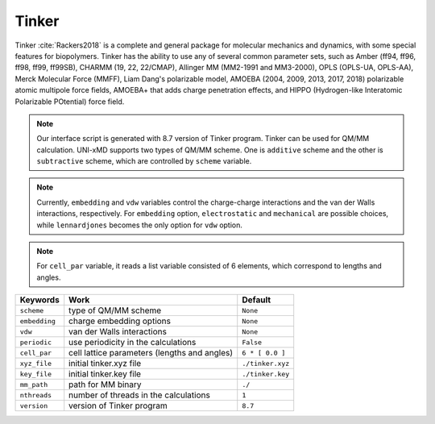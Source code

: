
Tinker
^^^^^^^^^^^^^^^^^^^^^^^^^^^^^^^^^^^^^^^^^^^

Tinker :cite:`Rackers2018` is a complete and general package for molecular mechanics and dynamics, with some special
features for biopolymers. Tinker has the ability to use any of several common parameter sets, such
as Amber (ff94, ff96, ff98, ff99, ff99SB), CHARMM (19, 22, 22/CMAP), Allinger MM (MM2-1991 and
MM3-2000), OPLS (OPLS-UA, OPLS-AA), Merck Molecular Force (MMFF), Liam Dang's polarizable model,
AMOEBA (2004, 2009, 2013, 2017, 2018) polarizable atomic multipole force fields, AMOEBA+ that adds
charge penetration effects, and HIPPO (Hydrogen-like Interatomic Polarizable POtential) force field.

.. note:: Our interface script is generated with 8.7 version of Tinker program. Tinker can be
   used for QM/MM calculation. UNI-xMD supports two types of QM/MM scheme. One is ``additive``
   scheme and the other is ``subtractive`` scheme, which are controlled by ``scheme`` variable.

.. note:: Currently, ``embedding`` and ``vdw`` variables control the charge-charge interactions
   and the van der Walls interactions, respectively. For ``embedding`` option, ``electrostatic``
   and ``mechanical`` are possible choices, while ``lennardjones`` becomes the only option for
   ``vdw`` option.

.. note:: For ``cell_par`` variable, it reads a list variable consisted of 6 elements,
   which correspond to lengths and angles.

+-------------------+------------------------------------------------+---------------------+
| Keywords          | Work                                           | Default             |
+===================+================================================+=====================+
| ``scheme``        | type of QM/MM scheme                           | ``None``            |
+-------------------+------------------------------------------------+---------------------+
| ``embedding``     | charge embedding options                       | ``None``            |
+-------------------+------------------------------------------------+---------------------+
| ``vdw``           | van der Walls interactions                     | ``None``            |
+-------------------+------------------------------------------------+---------------------+
| ``periodic``      | use periodicity in the calculations            | ``False``           |
+-------------------+------------------------------------------------+---------------------+
| ``cell_par``      | cell lattice parameters (lengths and angles)   | ``6 * [ 0.0 ]``     |
+-------------------+------------------------------------------------+---------------------+
| ``xyz_file``      | initial tinker.xyz file                        | ``./tinker.xyz``    |
+-------------------+------------------------------------------------+---------------------+
| ``key_file``      | initial tinker.key file                        | ``./tinker.key``    |
+-------------------+------------------------------------------------+---------------------+
| ``mm_path``       | path for MM binary                             | ``./``              |
+-------------------+------------------------------------------------+---------------------+
| ``nthreads``      | number of threads in the calculations          | ``1``               |
+-------------------+------------------------------------------------+---------------------+
| ``version``       | version of Tinker program                      | ``8.7``             |
+-------------------+------------------------------------------------+---------------------+

